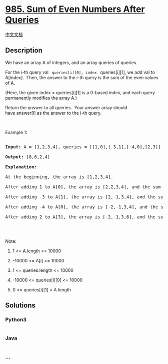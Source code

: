 * [[https://leetcode.com/problems/sum-of-even-numbers-after-queries][985.
Sum of Even Numbers After Queries]]
  :PROPERTIES:
  :CUSTOM_ID: sum-of-even-numbers-after-queries
  :END:
[[./solution/0900-0999/0985.Sum of Even Numbers After Queries/README.org][中文文档]]

** Description
   :PROPERTIES:
   :CUSTOM_ID: description
   :END:

#+begin_html
  <p>
#+end_html

We have an array A of integers, and an array queries of queries.

#+begin_html
  </p>
#+end_html

#+begin_html
  <p>
#+end_html

For the i-th query val = queries[i][0], index = queries[i][1], we add
val to A[index].  Then, the answer to the i-th query is the sum of the
even values of A.

#+begin_html
  </p>
#+end_html

#+begin_html
  <p>
#+end_html

(Here, the given index = queries[i][1] is a 0-based index, and each
query permanently modifies the array A.)

#+begin_html
  </p>
#+end_html

#+begin_html
  <p>
#+end_html

Return the answer to all queries.  Your answer array should
have answer[i] as the answer to the i-th query.

#+begin_html
  </p>
#+end_html

#+begin_html
  <p>
#+end_html

 

#+begin_html
  </p>
#+end_html

#+begin_html
  <p>
#+end_html

Example 1:

#+begin_html
  </p>
#+end_html

#+begin_html
  <pre>

  <strong>Input: </strong>A = <span id="example-input-1-1">[1,2,3,4]</span>, queries = <span id="example-input-1-2">[[1,0],[-3,1],[-4,0],[2,3]]</span>

  <strong>Output: </strong><span id="example-output-1">[8,6,2,4]</span>

  <strong>Explanation: </strong>

  At the beginning, the array is [1,2,3,4].

  After adding 1 to A[0], the array is [2,2,3,4], and the sum of even values is 2 + 2 + 4 = 8.

  After adding -3 to A[1], the array is [2,-1,3,4], and the sum of even values is 2 + 4 = 6.

  After adding -4 to A[0], the array is [-2,-1,3,4], and the sum of even values is -2 + 4 = 2.

  After adding 2 to A[3], the array is [-2,-1,3,6], and the sum of even values is -2 + 6 = 4.

  </pre>
#+end_html

#+begin_html
  <p>
#+end_html

 

#+begin_html
  </p>
#+end_html

#+begin_html
  <p>
#+end_html

Note:

#+begin_html
  </p>
#+end_html

#+begin_html
  <ol>
#+end_html

#+begin_html
  <li>
#+end_html

1 <= A.length <= 10000

#+begin_html
  </li>
#+end_html

#+begin_html
  <li>
#+end_html

-10000 <= A[i] <= 10000

#+begin_html
  </li>
#+end_html

#+begin_html
  <li>
#+end_html

1 <= queries.length <= 10000

#+begin_html
  </li>
#+end_html

#+begin_html
  <li>
#+end_html

-10000 <= queries[i][0] <= 10000

#+begin_html
  </li>
#+end_html

#+begin_html
  <li>
#+end_html

0 <= queries[i][1] < A.length

#+begin_html
  </li>
#+end_html

#+begin_html
  </ol>
#+end_html

** Solutions
   :PROPERTIES:
   :CUSTOM_ID: solutions
   :END:

#+begin_html
  <!-- tabs:start -->
#+end_html

*** *Python3*
    :PROPERTIES:
    :CUSTOM_ID: python3
    :END:
#+begin_src python
#+end_src

*** *Java*
    :PROPERTIES:
    :CUSTOM_ID: java
    :END:
#+begin_src java
#+end_src

*** *...*
    :PROPERTIES:
    :CUSTOM_ID: section
    :END:
#+begin_example
#+end_example

#+begin_html
  <!-- tabs:end -->
#+end_html

